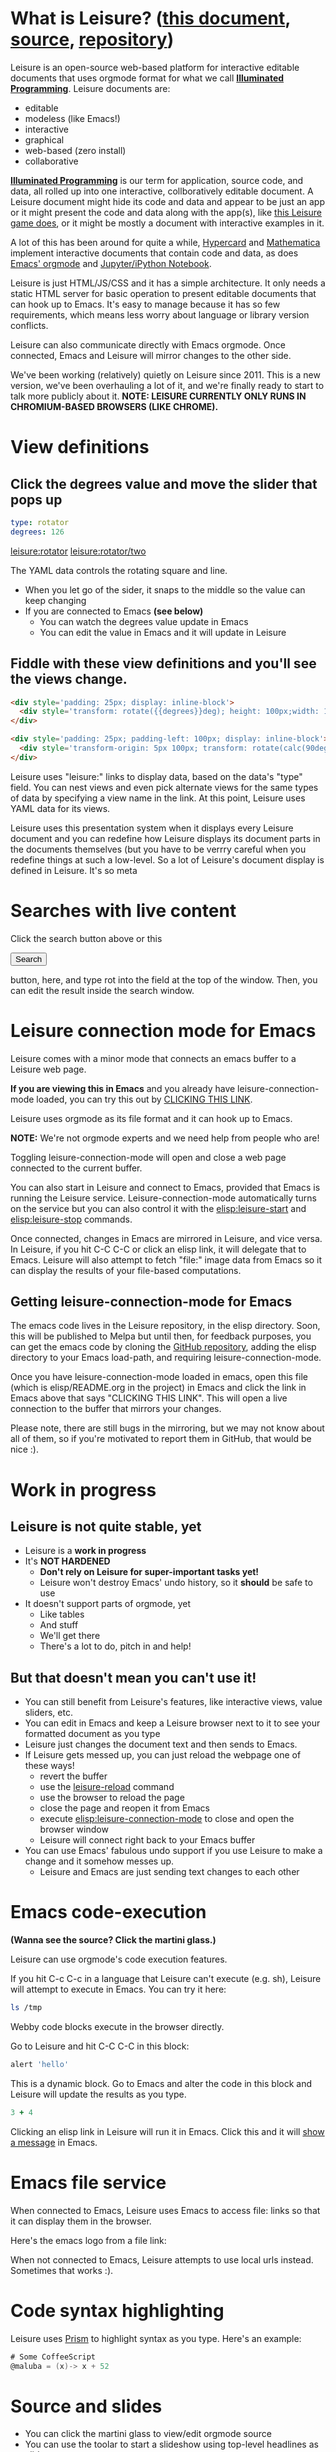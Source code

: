 * What is Leisure? ([[http://textcraft.org/newLeisure/?load=https://raw.githubusercontent.com/zot/Leisure/master/elisp/README.org][this document]], [[https://raw.githubusercontent.com/zot/Leisure/master/elisp/README.org][source]], [[https://github.com/zot/Leisure/][repository]])
Leisure is an open-source web-based platform for interactive editable
documents that uses orgmode format for what we call *[[https://en.wikipedia.org/wiki/Illuminated_manuscript][Illuminated
Programming]]*.  Leisure documents are:
- editable
- modeless (like Emacs!)
- interactive
- graphical
- web-based (zero install)
- collaborative
*[[https://en.wikipedia.org/wiki/Illuminati][Illuminated Programming]]* is our term for application, source code,
and data, all rolled up into one interactive, collboratively editable
document.  A Leisure document might hide its code and data and appear
to be just an app or it might present the code and data along with the
app(s), like [[http://textcraft.org:3333/#load=/demo/game.lorg][this Leisure game does]], or it might be mostly a document
with interactive examples in it.

A lot of this has been around for quite a while, [[http://hypercard.org/][Hypercard]] and
[[http://www.wolfram.com/mathematica/][Mathematica]] implement interactive documents that contain code and data, as
does [[http://orgmode.org/][Emacs' orgmode]] and [[https://jupyter.org/][Jupyter/iPython Notebook]].

Leisure is just HTML/JS/CSS and it has a simple architecture.  It only
needs a static HTML server for basic operation to present editable
documents that can hook up to Emacs.  It's easy to manage because it
has so few requirements, which means less worry about language or
library version conflicts.

Leisure can also communicate directly with Emacs orgmode.  Once
connected, Emacs and Leisure will mirror changes to the other side.

We've been working (relatively) quietly on Leisure since 2011.  This
is a new version, we've been overhauling a lot of it, and we're
finally ready to start to talk more publicly about it.
*NOTE: LEISURE CURRENTLY ONLY RUNS IN CHROMIUM-BASED BROWSERS (LIKE CHROME).*

* View definitions
** Click the degrees value and move the slider that pops up
#+NAME: rotator
#+BEGIN_SRC yaml
type: rotator
degrees: 126
#+END_SRC

[[leisure:rotator]] [[leisure:rotator/two]]

The YAML data controls the rotating square and line.
- When you let go of the sider, it snaps to the middle so the value can keep changing
- If you are connected to Emacs *(see below)*
  - You can watch the degrees value update in Emacs
  - You can edit the value in Emacs and it will update in Leisure

** Fiddle with these view definitions and you'll see the views change.

#+BEGIN_SRC html :defview rotator
<div style='padding: 25px; display: inline-block'>
  <div style='transform: rotate({{degrees}}deg); height: 100px;width: 100px;background: green'></div>
</div>
#+END_SRC

#+BEGIN_SRC html :defview rotator/two
<div style='padding: 25px; padding-left: 100px; display: inline-block'>
  <div style='transform-origin: 5px 100px; transform: rotate(calc(90deg - {{degrees}}deg));height: 100px;width: 10px;background: red'></div>
</div>
#+END_SRC
Leisure uses "leisure:" links to display data, based on the data's
"type" field.  You can nest views and even pick alternate views for
the same types of data by specifying a view name in the link.  At this
point, Leisure uses YAML data for its views.

Leisure uses this presentation system when it displays every Leisure
document and you can redefine how Leisure displays its document parts
in the documents themselves (but you have to be verrry careful when
you redefine things at such a low-level.  So a lot of Leisure's
document display is defined in Leisure.  It's so meta
* Searches with live content
Click the search button above or this
#+BEGIN_HTML
 <button name='openSearch'>Search</button>
<script>
console.log("current script: " + Leisure.UI.currentScript)
  $(Leisure.UI.currentScript.parentNode).find('[name=openSearch]').button()
    .on('click', function(e){Leisure.openSearch(e);});
</script>
#+END_HTML
button, here, and type rot into the field at the top of the window. Then, you
can edit the result inside the search window.
* Leisure connection mode for Emacs
Leisure comes with a minor mode that connects an emacs buffer to a Leisure web page.

*If you are viewing this in Emacs* and you already have
leisure-connection-mode loaded, you can try this out by [[elisp:leisure-connection-mode][CLICKING THIS
LINK]].

Leisure uses orgmode as its file format and it can hook up to Emacs.

*NOTE:* We're not orgmode experts and we need help from people who are!

Toggling leisure-connection-mode will open and close a web page
connected to the current buffer.

You can also start in Leisure and connect to Emacs, provided that
Emacs is running the Leisure service.  Leisure-connection-mode
automatically turns on the service but you can also control it with
the [[elisp:leisure-start]] and [[elisp:leisure-stop]] commands.

Once connected, changes in Emacs are mirrored in Leisure, and vice
versa.  In Leisure, if you hit C-C C-C or click an elisp link, it will
delegate that to Emacs. Leisure will also attempt to fetch "file:"
image data from Emacs so it can display the results of your file-based
computations.
** Getting leisure-connection-mode for Emacs
The emacs code lives in the Leisure repository, in the elisp
directory.  Soon, this will be published to Melpa but until then, for
feedback purposes, you can get the emacs code by cloning the [[https://github.com/zot/Leisure][GitHub
repository]], adding the elisp directory to your Emacs load-path, and
requiring leisure-connection-mode.

Once you have leisure-connection-mode loaded in emacs, open this file
(which is elisp/README.org in the project) in Emacs and click the link
in Emacs above that says "CLICKING THIS LINK".  This will open a live
connection to the buffer that mirrors your changes.

Please note, there are still bugs in the mirroring, but we may not
know about all of them, so if you're motivated to report them in
GitHub, that would be nice :).
* Work in progress
** Leisure is not quite stable, yet
- Leisure is a *work in progress*
- It's *NOT HARDENED*
  - *Don't rely on Leisure for super-important tasks yet!*
  - Leisure won't destroy Emacs' undo history, so it *should* be safe to use
- It doesn't support parts of orgmode, yet
  - Like tables
  - And stuff
  - We'll get there
  - There's a lot to do, pitch in and help!
** But that doesn't mean you can't use it!
- You can still benefit from Leisure's features, like interactive views, value sliders, etc.
- You can edit in Emacs and keep a Leisure browser next to it to see your formatted document as you type
- Leisure just changes the document text and then sends to Emacs.
- If Leisure gets messed up, you can just reload the webpage one of these ways!
  - revert the buffer
  - use the [[elisp:leisure-reload][leisure-reload]] command
  - use the browser to reload the page
  - close the page and reopen it from Emacs
  - execute [[elisp:leisure-connection-mode]] to close and open the browser window
  - Leisure will connect right back to your Emacs buffer
- You can use Emacs' fabulous undo support if you use Leisure to
  make a change and it somehow messes up.
  - Leisure and Emacs are just sending text changes to each other
* Emacs code-execution
*(Wanna see the source?  Click the martini glass.)*

Leisure can use orgmode's code execution features.

If you hit C-c C-c in a language that Leisure can't execute (e.g. sh),
Leisure will attempt to execute in Emacs.  You can try it here:

#+BEGIN_SRC sh :results output
ls /tmp
#+END_SRC

Webby code blocks execute in the browser directly.

Go to Leisure and hit C-C C-C in this block:

#+BEGIN_SRC coffee
alert 'hello'
#+END_SRC

This is a dynamic block.  Go to Emacs and alter the code in this block
and Leisure will update the results as you type.

#+BEGIN_SRC coffee :results dynamic
3 + 4
#+END_SRC
#+RESULTS:
: 7

Clicking an elisp link in Leisure will run it in Emacs.  Click this
and it will [[elisp:(message "Hello from Leisure!")][show a message]] in Emacs.
* Emacs file service
When connected to Emacs, Leisure uses Emacs to access file: links so
that it can display them in the browser.

Here's the emacs logo from a file link: [[file:EmacsSplashScreen.png]]

When not connected to Emacs, Leisure attempts to use local urls
instead.  Sometimes that works :).
* Code syntax highlighting
Leisure uses [[http://prismjs.com/][Prism]] to highlight syntax as you type.  Here's an
example:

#+BEGIN_SRC cs
# Some CoffeeScript
@maluba = (x)-> x + 52
#+END_SRC
* Source and slides
- You can click the martini glass to view/edit orgmode source
- You can use the toolar to start a slideshow using top-level headlines as slides
* Themes
Leisure was built to be modded.
- You can choose themes in the Leisure toolbar
- You can set a default theme in the Emacs [[elisp:(customize-group-other-window "leisure")][leisure customize group]]
- Your documents can override a *lot* of how Leisure renders
- You can experiment with the built-in themes in the "Visual" panel above
* Views
Leisure uses Handlebars to define HTML views for different types of data.
This is what it uses for its normal display (called "fancy mode").
- You can tweak Leisure's rendering by overriding parts of [[elisp:(browse-url-emacs "http://textcraft.org/newLeisure/src/defaults.lorg")][defaults.lorg]] in your document
* HTML templates
Leisure uses [[http://handlebarsjs.com/][Handlebars]] templates and it use data from the document
when it renders them.

#+NAME: fred
This is Fred.  The HTML snippet below displays Fred's name and the
name's length.  Change it to see the HTML below update.
#+BEGIN_SRC yaml
name: Fred
#+END_SRC

Here's some Html that uses Fred and Fred's controller.

#+BEGIN_HTML :var __proto__=fred :controller fred-controller
<b>Hello {{name}}</b>
Name length: <b name='len'></b>
#+END_HTML

#+NAME: fred-controller
This is Fred's controller
#+BEGIN_SRC cs
@initializeView = (view, data)->
  $(view).find('[name=len]').html data.name.length
#+END_SRC
* You Can Haz Media Because Web

[[https://imgs.xkcd.com/comics/lisp_cycles.png]]

Here is a nice video by John Kitchin about Orgmode.

#+BEGIN_HTML
<iframe width="420" height="315" src="https://www.youtube.com/embed/fgizHHd7nOo" frameborder="0" allowfullscreen></iframe>
#+END_HTML
* Babel
If you are connected to Emacs and have access to plantuml and ditaa, you
can change these diagrams and the pictures will update in Leisure.

#+begin_src plantuml :file sequence.png :exports results :cache yes
title Example Sequence Diagram
activate Client
Client -> Server: Session Initiation
note right: Client requests new session
activate Server
Client <-- Server: Authorization Request
note left: Server requires authentication
Client -> Server: Authorization Response
note right: Client provides authentication details
Server --> Client: Session Token
note left: Session established
deactivate Server
Client -> Client: Saves token
deactivate Client
#+end_src

#+results:
[[file:sequence.png]]

** Local headlines
Top-level headlines marked "local" are copy-on-write and the copy is
optionally stored in your browser's local storage.  This isolates user
changes from the main document and lets users make (potentially
persistent) changes that don't leave their browser.

Also, this is very important for collaboration (see below) because it
lets users have their own versions of shared objects, like data.  This
allows, for instance, a named data block to contain different,
user-specific GUI state for each user.

#+begin_src ditaa :file local-data.png :cmdline -r -s 0.8 :exports results :cache yes
    +-------+
    |       |
  +-| Local |
  | | Copy  |
  | |       |
  | +-------+
  |       |
  +-------+
#+end_src

#+RESULTS[0e2f17b475aa320de4bf4a5d0444c17f7732b883]:
[[file:local-data.png]]

** Collaboration
The new version will take a more peer-to-peer approach but, because
symmetric NAT remains a crippling problem for WebRTC, it will use a
server as a message-passing "switchboard".  The session-initiator will
serve as the "session master".

#+begin_src ditaa :file architecture.png :cmdline -r -s 0.8 :exports results :cache yes
                                                   +-----------------------------+
                                                   |            User             |
                                                   +---+---------------------+---+
                                                       |                     |
                                                       v                     v
     +-----------------------------+             +-----------+           +-------+
     |            User             |             |  Leisure  | <-------> | Emacs |
     +--------------+--------------+             +-----------+  Changes  +-------+
                    |                                  ^
                    v                                  |
               +---------+                             |
               | Leisure |<----------------------------+
               +---------+                             |
                                                       |
                                                       v
                                                 +-----------+  Changes  +-------+
                                                 |  Leisure  | <-------> | Emacs |
                                                 +-----------+           +-------+
                                                       ^                     ^
                                                       |                     |
                                                   +---+---------------------+---+
                                                   |            User             |
                                                   +-----------------------------+
#+end_src

#+RESULTS[145d33e6b8c76835b4003568f33d948e8a82b88c]:
[[file:architecture.png]]

* Features in Old Leisure
This new version doesn't have all of the features of the old version, yet...
** Imports
Imported document data is merged into the current document using
copy-on-write.
** Code Discussions
The old version uses GitHub issues so other people can discuss your
code.  but we may switch to a service(s) like [[https://disqus.com/][Disqus]].
** Test cases
Converting code into a visual test case result is an imporant feature
we plan to bring back very soon.
* Some Leisure History
Leisure started out as an experimental, dynamically typed, lazy,
functional programming language with strong support for
metaprogramming (quite a mouthful, isn't it?).  Soon, TEAM CTHUHLU
wanted to extend our experiment into programming environments.
Leisure was already web-based, why shouldn't it exploit the powers of
the Web?

We didn't start from orgmode -- we hadn't even heard of it.  We did,
however, already know the power of text; we had experimented with
text-based computing environments more than [[http://ober.sourceforge.net/][10 years ago]], we even had
a text-based auto-formatted table that could use spreadsheet formulas!
So when we did learn about orgmode, we immediately felt a great
affinity for it.

We started with Markdown and it was great.  For a while.  When we
decided that Leisure documents should contain data, as well as code,
we started running up against Markdown's lack of metadata.

Since that time, there have been several architectural overhauls and
now the architectore seems to be relatively stable and simpler than it
has been in the past.

Investigations pointed us towards orgmode.
* Orgmode features missing from Leisure
Leisure is a stand-alone computation environment that uses
orgmode's excellent file format, it's primary purpose is not to be an
extension of orgmode.  Nevertheless, using it as such is a fine way to
use Leisure, if that's all you need it for.

There are a lot of things left to do!
- orgmode-style collapse-cycling
- more org structure support
  - tables
  - tags
  - lots of other things :)
** (Why) does Leisure flicker after an Emacs command?
- When Emacs asks you permission to execute a code block, the Emacs
window takes input focus
- After the command executes, the Leisure connection code in Emacs attempts to send focus back to the browser.
- Browser focus is a tricky thing because of spammers

You may see a popup notice in your browser's location bar.  If you
enable popups from Leisure, the browser will be able to take focus
back after it executes a remote Emacs command.

Once you enable popups, the browser will flicker, slightly when it
takes focus back.  This is because in order to reactivate the browser,
Leisure has to quickly open a temporary window and that is what causes
the flicker.
* How you can help!
- Report bugs
- Contribute code
- Contribute documentation
  - We need a lot of it
  - In Leisure documents (of course)
  - With interactive examples (illuminated documents)
- Request features
* Hidden slides
There are some hidden settings and you can reveal and hide them by
clicking Show/Hide at the top of the page.
* Settings
:properties:
:hidden: true
:end:
#+STARTUP: showeverything
